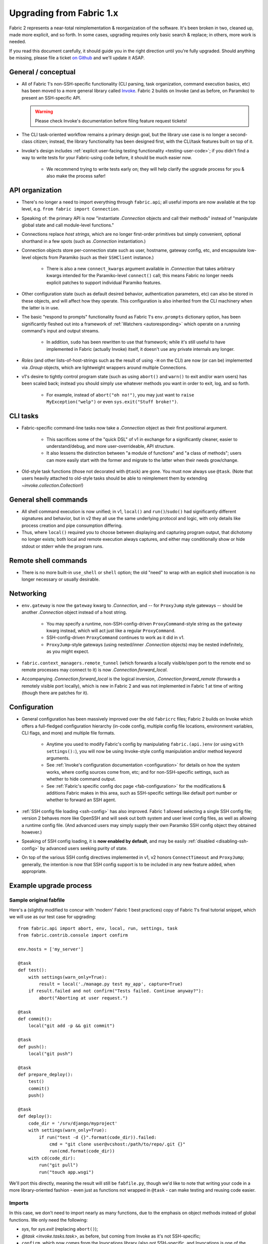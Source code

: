 .. _upgrading:

=========================
Upgrading from Fabric 1.x
=========================

Fabric 2 represents a near-total reimplementation & reorganization of the
software. It's been broken in two, cleaned up, made more explicit, and so
forth. In some cases, upgrading requires only basic search & replace; in
others, more work is needed.

If you read this document carefully, it should guide you in the right direction
until you're fully upgraded. Should anything be missing, please file a ticket
`on Github <https://github.com/fabric/fabric>`_ and we'll update it ASAP.

General / conceptual
====================

- All of Fabric 1's non-SSH-specific functionality (CLI parsing, task
  organization, command execution basics, etc) has been moved to a more general
  library called `Invoke <http://pyinvoke.org>`_. Fabric 2 builds on Invoke
  (and as before, on Paramiko) to present an SSH-specific API.

  .. warning::
    Please check Invoke's documentation before filing feature request tickets!

- The CLI task-oriented workflow remains a primary design goal, but the library
  use case is no longer a second-class citizen; instead, the library
  functionality has been designed first, with the CLI/task features built on
  top of it.
- Invoke's design includes :ref:`explicit user-facing testing functionality
  <testing-user-code>`; if you didn't find a way to write tests for your
  Fabric-using code before, it should be much easier now.

    - We recommend trying to write tests early on; they will help clarify the
      upgrade process for you & also make the process safer!

API organization
================

- There's no longer a need to import everything through ``fabric.api``; all
  useful imports are now available at the top level, e.g. ``from fabric import
  Connection``.
- Speaking of: the primary API is now "instantiate `.Connection` objects and
  call their methods" instead of "manipulate global state and call module-level
  functions."
- Connections replace *host strings*, which are no longer first-order
  primitives but simply convenient, optional shorthand in a few spots (such as
  `.Connection` instantiation.)
- Connection objects store per-connection state such as user, hostname, gateway
  config, etc, and encapsulate low-level objects from Paramiko (such as their
  ``SSHClient`` instance.)

    - There is also a new ``connect_kwargs`` argument available in
      `.Connection` that takes arbitrary kwargs intended for the Paramiko-level
      ``connect()`` call; this means Fabric no longer needs explicit patches to
      support individual Paramiko features.

- Other configuration state (such as default desired behavior, authentication
  parameters, etc) can also be stored in these objects, and will affect how
  they operate. This configuration is also inherited from the CLI machinery
  when the latter is in use.
- The basic "respond to prompts" functionality found as Fabric 1's
  ``env.prompts`` dictionary option, has been significantly fleshed out into a
  framework of :ref:`Watchers <autoresponding>` which operate on a running
  command's input and output streams.

    - In addition, ``sudo`` has been rewritten to use that framework; while
      it's still useful to have implemented in Fabric (actually Invoke) itself,
      it doesn't use any private internals any longer.

- *Roles* (and other lists-of-host-strings such as the result of using ``-H``
  on the CLI) are now (or can be) implemented via `.Group` objects, which are
  lightweight wrappers around multiple Connections.
- v1's desire to tightly control program state (such as using ``abort()`` and
  ``warn()`` to exit and/or warn users) has been scaled back; instead you
  should simply use whatever methods you want in order to exit, log, and so
  forth.

    - For example, instead of ``abort("oh no!")``, you may just want to ``raise
      MyException("welp")`` or even ``sys.exit("Stuff broke!")``.

CLI tasks
=========

- Fabric-specific command-line tasks now take a `.Connection` object as their
  first positional argument.

    - This sacrifices some of the "quick DSL" of v1 in exchange for a
      significantly cleaner, easier to understand/debug, and more
      user-overrideable, API structure.
    - It also lessens the distinction between "a module of functions" and "a
      class of methods"; users can more easily start with the former and
      migrate to the latter when their needs grow/change.

- Old-style task functions (those not decorated with ``@task``) are gone. You
  must now always use ``@task``. (Note that users heavily attached to old-style
  tasks should be able to reimplement them by extending
  `~invoke.collection.Collection`!)

General shell commands
======================

- All shell command execution is now unified; in v1, ``local()`` and
  ``run()``/``sudo()`` had significantly different signatures and behavior, but
  in v2 they all use the same underlying protocol and logic, with only details
  like process creation and pipe consumption differing.
- Thus, where ``local()`` required you to choose between displaying and
  capturing program output, that dichotomy no longer exists; both local and
  remote execution always captures, and either may conditionally show or hide
  stdout or stderr while the program runs.

Remote shell commands
=====================

- There is no more built-in ``use_shell`` or ``shell`` option; the old "need"
  to wrap with an explicit shell invocation is no longer necessary or usually
  desirable.

Networking
==========

- ``env.gateway`` is now the ``gateway`` kwarg to `.Connection`, and -- for
  ``ProxyJump`` style gateways -- should be another `.Connection` object
  instead of a host string.

    - You may specify a runtime, non-SSH-config-driven ``ProxyCommand``-style
      string as the ``gateway`` kwarg instead, which will act just like a
      regular ``ProxyCommand``.
    - SSH-config-driven ``ProxyCommand`` continues to work as it did in v1.
    - ``ProxyJump``-style gateways (using nested/inner `.Connection` objects)
      may be nested indefinitely, as you might expect.

- ``fabric.context_managers.remote_tunnel`` (which forwards a locally
  visible/open port to the remote end so remote processes may connect to it) is
  now `.Connection.forward_local`.
- Accompanying `.Connection.forward_local` is the logical inversion,
  `.Connection.forward_remote` (forwards a remotely visible port locally),
  which is new in Fabric 2 and was not implemented in Fabric 1 at time of
  writing (though there are patches for it).

Configuration
=============

- General configuration has been massively improved over the old ``fabricrc``
  files; Fabric 2 builds on Invoke which offers a full-fledged configuration
  hierarchy (in-code config, multiple config file locations, environment
  variables, CLI flags, and more) and multiple file formats.

    - Anytime you used to modify Fabric's config by manipulating
      ``fabric.(api.)env`` (or using ``with settings():``), you will now be
      using Invoke-style config manipulation and/or method keyword arguments.
    - See :ref:`Invoke's configuration documentation <configuration>` for
      details on how the system works, where config sources come from, etc; and
      for non-SSH-specific settings, such as whether to hide command output.
    - See :ref:`Fabric's specific config doc page <fab-configuration>` for the
      modifications & additions Fabric makes in this area, such as SSH-specific
      settings like default port number or whether to forward an SSH agent.

- :ref:`SSH config file loading <ssh-config>` has also improved. Fabric 1
  allowed selecting a single SSH config file; version 2 behaves more like
  OpenSSH and will seek out both system and user level config files, as well as
  allowing a runtime config file. (And advanced users may simply supply their
  own Paramiko SSH config object they obtained however.)
- Speaking of SSH config loading, it is **now enabled by default**, and may be
  easily :ref:`disabled <disabling-ssh-config>` by advanced users seeking
  purity of state.
- On top of the various SSH config directives implemented in v1, v2 honors
  ``ConnectTimeout`` and ``ProxyJump``; generally, the intention is now that
  SSH config support is to be included in any new feature added, when
  appropriate.


Example upgrade process
=======================

Sample original fabfile
-----------------------

Here's a (slightly modified to concur with 'modern' Fabric 1 best practices)
copy of Fabric 1's final tutorial snippet, which we will use as our test case
for upgrading::

    from fabric.api import abort, env, local, run, settings, task
    from fabric.contrib.console import confirm

    env.hosts = ['my_server']

    @task
    def test():
        with settings(warn_only=True):
            result = local('./manage.py test my_app', capture=True)
        if result.failed and not confirm("Tests failed. Continue anyway?"):
            abort("Aborting at user request.")

    @task
    def commit():
        local("git add -p && git commit")

    @task
    def push():
        local("git push")

    @task
    def prepare_deploy():
        test()
        commit()
        push()

    @task
    def deploy():
        code_dir = '/srv/django/myproject'
        with settings(warn_only=True):
            if run("test -d {}".format(code_dir)).failed:
                cmd = "git clone user@vcshost:/path/to/repo/.git {}"
                run(cmd.format(code_dir))
        with cd(code_dir):
            run("git pull")
            run("touch app.wsgi")

We'll port this directly, meaning the result will still be ``fabfile.py``,
though we'd like to note that writing your code in a more library-oriented
fashion - even just as functions not wrapped in ``@task`` - can make testing
and reusing code easier.

Imports
-------

In this case, we don't need to import nearly as many functions, due to the
emphasis on object methods instead of global functions. We only need the
following:

- `sys`, for `sys.exit` (replacing ``abort()``);
- `@task <invoke.tasks.task>`, as before, but coming from Invoke as it's not
  SSH-specific;
- ``confirm``, which now comes from the Invocations library (also not
  SSH-specific, and Invocations is one of the descendants of
  ``fabric.contrib``, which no longer exists);

::

    import sys

    from invoke import task
    from invocations.console import confirm

Host list
---------

The idea of a global host lists is gone; there is currently no direct
replacement. Instead, we expect users to set up their own execution context,
creating explicit `.Connection` and/or `.Group` objects as needed, even if
that's simply by mocking v1's built-in "roles" map.

This is an area under active development, so feedback is welcomed.

For now, given the source snippet hardcoded a hostname of ``my_server``, we'll
assume this fabfile will be invoked as e.g. ``fab -H my_server taskname``, and
there will be no hardcoding within the fabfile itself.

.. TODO:
    - pre-task example
    - true baked-in default example (requires some sort of config hook)

Test task
---------

The first task in the fabfile uses a good spread of the API. We'll outline the
changes here (note that these are all listed above as well):

- Declaring a function as a task is nearly the same as before, but with an
  explicit initial context argument, whose value will be a `.Connection` object
  at runtime.
- The use of ``with settings(warn_only=True)`` can be replaced by a simple
  kwarg to the ``local()`` call.
- That ``local()`` call is now a method call on the `.Connection`,
  `.Connection.local`.
- ``capture`` is no longer a useful method; we can now capture and display at
  the same time, locally or remotely. If you don't actually *want* a local
  subprocess to mirror its stdout/err while it runs, you can simply say
  ``hide=True``.
- Result objects are pretty similar in v1 and v2; v2's no longer pretend to
  "be" strings, but instead act more like booleans, acting truthy if the
  command exited cleanly, and falsey otherwise. In terms of attributes
  exhibited, most of the same info is available, with v2 typically exposing
  more than v1.
- ``abort()`` is gone; you should use exceptions or builtins like ``sys.exit``
  instead.

.. TODO: check up on Fabric 2 compatible patchwork for confirm()

The result::

    @task
    def test(c):
        result = c.local('./manage.py test my_app', warn=True)
        if not result and not confirm("Tests failed. Continue anyway?"):
            sys.exit("Aborting at user request.")

Other simple tasks
------------------

The next two tasks are simple one-liners, and you've already seen what replaced
the global ``local()`` function::

    @task
    def commit(c):
        c.local("git add -p && git commit")

    @task
    def push(c):
        c.local("git push")


Calling tasks from other tasks
------------------------------

This is another area that is in flux at the Invoke level, but for now, we can
simply call the other tasks as functions, just as was done in v1. The main
difference is that we want to pass along our context object::

    @task
    def prepare_deploy(c):
        test(c)
        commit(c)
        push(c)


Actual remote steps
-------------------

Note that up to this point, nothing truly Fabric-related has been in play -
`.Connection.local` is just a rebinding of `Context.run
<invoke.context.Context.run>`, Invoke's local subprocess execution method. Now
we get to the actual deploy step, which simply invokes `.Connection.run`
instead, executing remotely (on whichever host the `.Connection` has been bound
to).

``with cd()`` is not yet implemented for the remote side of things, but we
expect it will be soon. For now we fall back to command chaining with ``&&``.

::

    @task
    def deploy(c):
        code_dir = '/srv/django/myproject'
        if not c.run("test -d {}".format(code_dir), warn=True):
            cmd = "git clone user@vcshost:/path/to/repo/.git {}"
            c.run(cmd.format(code_dir))
        run("cd {} && git pull".format(code_dir))
        run("cd {} && touch app.wsgi".format(code_dir))


The whole thing
---------------

Now we have the entire, upgraded fabfile that will work with Fabric 2::

    import sys

    from invoke import task
    from invocations.console import confirm

    @task
    def test(c):
        result = c.local('./manage.py test my_app', warn=True)
        if not result and not confirm("Tests failed. Continue anyway?"):
            sys.exit("Aborting at user request.")

    @task
    def commit(c):
        c.local("git add -p && git commit")

    @task
    def push(c):
        c.local("git push")

    @task
    def prepare_deploy(c):
        test(c)
        commit(c)
        push(c)

    @task
    def deploy(c):
        code_dir = '/srv/django/myproject'
        if not c.run("test -d {}".format(code_dir), warn=True):
            cmd = "git clone user@vcshost:/path/to/repo/.git {}"
            c.run(cmd.format(code_dir))
        run("cd {} && git pull".format(code_dir))
        run("cd {} && touch app.wsgi".format(code_dir))
